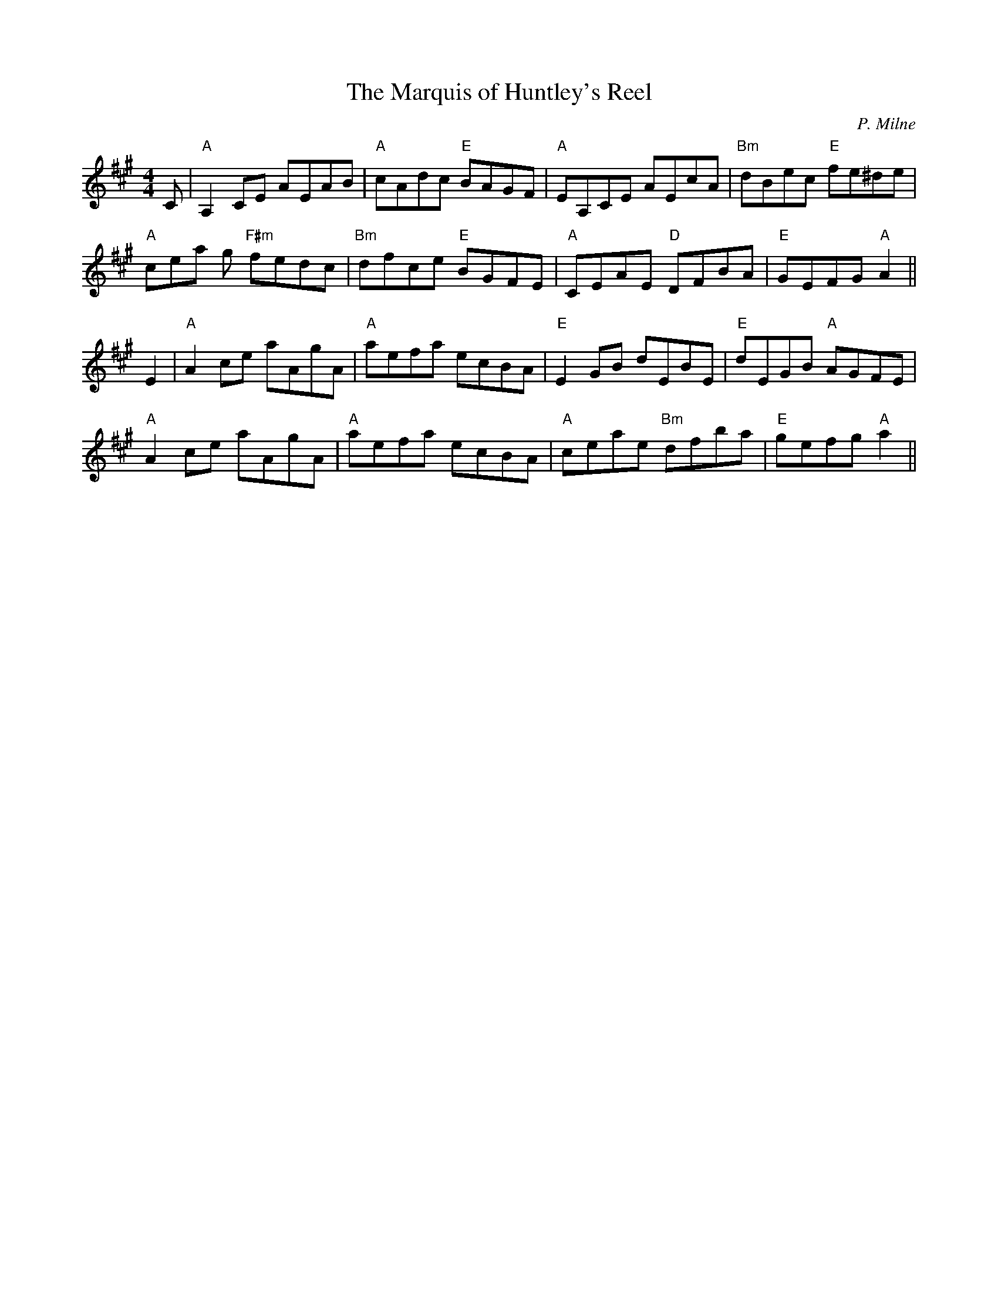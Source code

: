 X:1
T:Marquis of Huntley's Reel, The
M:4/4
L:1/8
C:P. Milne
R:R
K:A
C|"A"A,2 CE AEAB|"A"cAdc "E"BAGF|"A"EA,CE AEcA|"Bm"dBec "E"fe^de|!"A"cea
g "F#m"fedc|"Bm"dfce "E"BGFE|"A"CEAE "D"DFBA|"E"GEFG "A"A2||!E2|"A"A2 ce
 aAgA|"A"aefa ecBA|"E"E2 GB dEBE|"E"dEGB "A"AGFE|!"A"A2 ce aAgA|"A"aefa
ecBA|"A"ceae "Bm"dfba|"E"gefg "A"a2||

